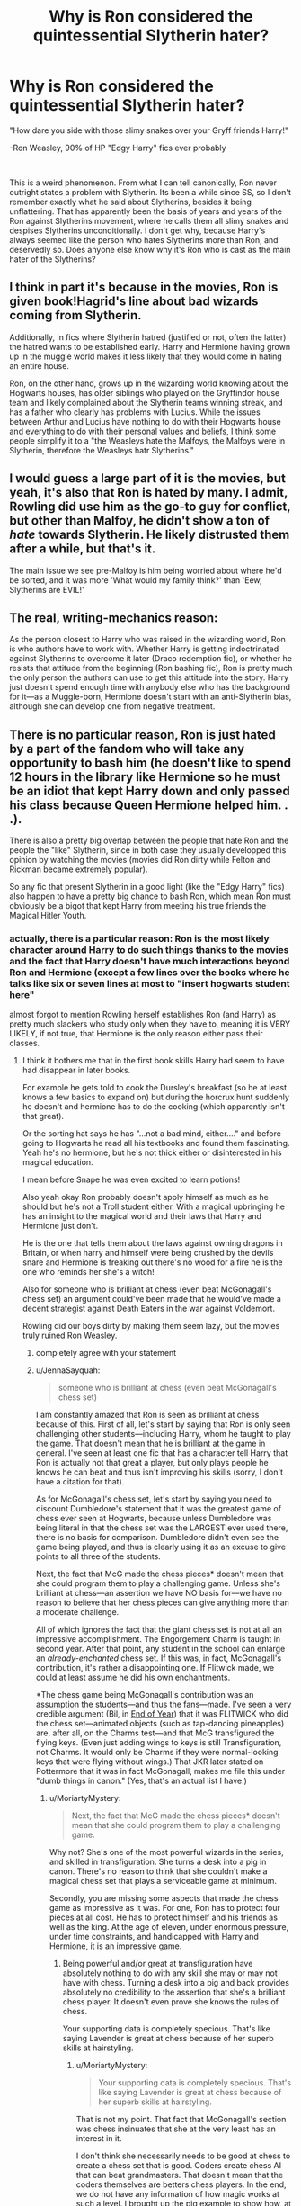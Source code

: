 #+TITLE: Why is Ron considered the quintessential Slytherin hater?

* Why is Ron considered the quintessential Slytherin hater?
:PROPERTIES:
:Author: DesiDarkLord16
:Score: 22
:DateUnix: 1619133967.0
:DateShort: 2021-Apr-23
:FlairText: Discussion
:END:
"How dare you side with those slimy snakes over your Gryff friends Harry!"

-Ron Weasley, 90% of HP "Edgy Harry" fics ever probably

​

This is a weird phenomenon. From what I can tell canonically, Ron never outright states a problem with Slytherin. Its been a while since SS, so I don't remember exactly what he said about Slytherins, besides it being unflattering. That has apparently been the basis of years and years of the Ron against Slytherins movement, where he calls them all slimy snakes and despises Slytherins unconditionally. I don't get why, because Harry's always seemed like the person who hates Slytherins more than Ron, and deservedly so. Does anyone else know why it's Ron who is cast as the main hater of the Slytherins?


** I think in part it's because in the movies, Ron is given book!Hagrid's line about bad wizards coming from Slytherin.

Additionally, in fics where Slytherin hatred (justified or not, often the latter) the hatred wants to be established early. Harry and Hermione having grown up in the muggle world makes it less likely that they would come in hating an entire house.

Ron, on the other hand, grows up in the wizarding world knowing about the Hogwarts houses, has older siblings who played on the Gryffindor house team and likely complained about the Slytherin teams winning streak, and has a father who clearly has problems with Lucius. While the issues between Arthur and Lucius have nothing to do with their Hogwarts house and everything to do with their personal values and beliefs, I think some people simplify it to a "the Weasleys hate the Malfoys, the Malfoys were in Slytherin, therefore the Weasleys hatr Slytherins."
:PROPERTIES:
:Author: KWrite1787
:Score: 28
:DateUnix: 1619135110.0
:DateShort: 2021-Apr-23
:END:


** I would guess a large part of it is the movies, but yeah, it's also that Ron is hated by many. I admit, Rowling did use him as the go-to guy for conflict, but other than Malfoy, he didn't show a ton of /hate/ towards Slytherin. He likely distrusted them after a while, but that's it.

The main issue we see pre-Malfoy is him being worried about where he'd be sorted, and it was more 'What would my family think?' than 'Eew, Slytherins are EVIL!'
:PROPERTIES:
:Author: Cyfric_G
:Score: 10
:DateUnix: 1619144470.0
:DateShort: 2021-Apr-23
:END:


** The real, writing-mechanics reason:

As the person closest to Harry who was raised in the wizarding world, Ron is who authors have to work with. Whether Harry is getting indoctrinated against Slytherins to overcome it later (Draco redemption fic), or whether he resists that attitude from the beginning (Ron bashing fic), Ron is pretty much the only person the authors can use to get this attitude into the story. Harry just doesn't spend enough time with anybody else who has the background for it---as a Muggle-born, Hermione doesn't start with an anti-Slytherin bias, although she can develop one from negative treatment.
:PROPERTIES:
:Author: JennaSayquah
:Score: 10
:DateUnix: 1619144952.0
:DateShort: 2021-Apr-23
:END:


** There is no particular reason, Ron is just hated by a part of the fandom who will take any opportunity to bash him (he doesn't like to spend 12 hours in the library like Hermione so he must be an idiot that kept Harry down and only passed his class because Queen Hermione helped him. . .).

There is also a pretty big overlap between the people that hate Ron and the people the "like" Slytherin, since in both case they usually developped this opinion by watching the movies (movies did Ron dirty while Felton and Rickman became extremely popular).

So any fic that present Slytherin in a good light (like the "Edgy Harry" fics) also happen to have a pretty big chance to bash Ron, which mean Ron must obviously be a bigot that kept Harry from meeting his true friends the Magical Hitler Youth.
:PROPERTIES:
:Author: PlusMortgage
:Score: 17
:DateUnix: 1619138188.0
:DateShort: 2021-Apr-23
:END:

*** actually, there is a particular reason: Ron is the most likely character around Harry to do such things thanks to the movies and the fact that Harry doesn't have much interactions beyond Ron and Hermione (except a few lines over the books where he talks like six or seven lines at most to "insert hogwarts student here"

almost forgot to mention Rowling herself establishes Ron (and Harry) as pretty much slackers who study only when they have to, meaning it is VERY LIKELY, if not true, that Hermione is the only reason either pass their classes.
:PROPERTIES:
:Author: CuteDarkBird
:Score: 1
:DateUnix: 1619186708.0
:DateShort: 2021-Apr-23
:END:

**** I think it bothers me that in the first book skills Harry had seem to have had disappear in later books.

For example he gets told to cook the Dursley's breakfast (so he at least knows a few basics to expand on) but during the horcrux hunt suddenly he doesn't and hermione has to do the cooking (which apparently isn't that great).

Or the sorting hat says he has "...not a bad mind, either...." and before going to Hogwarts he read all his textbooks and found them fascinating. Yeah he's no hermione, but he's not thick either or disinterested in his magical education.

I mean before Snape he was even excited to learn potions!

Also yeah okay Ron probably doesn't apply himself as much as he should but he's not a Troll student either. With a magical upbringing he has an insight to the magical world and their laws that Harry and Hermione just don't.

He is the one that tells them about the laws against owning dragons in Britain, or when harry and himself were being crushed by the devils snare and Hermione is freaking out there's no wood for a fire he is the one who reminds her she's a witch!

Also for someone who is brilliant at chess (even beat McGonagall's chess set) an argument could've been made that he would've made a decent strategist against Death Eaters in the war against Voldemort.

Rowling did our boys dirty by making them seem lazy, but the movies truly ruined Ron Weasley.
:PROPERTIES:
:Author: HeckingDramatic
:Score: 2
:DateUnix: 1619211412.0
:DateShort: 2021-Apr-24
:END:

***** completely agree with your statement
:PROPERTIES:
:Author: CuteDarkBird
:Score: 2
:DateUnix: 1619245976.0
:DateShort: 2021-Apr-24
:END:


***** u/JennaSayquah:
#+begin_quote
  someone who is brilliant at chess (even beat McGonagall's chess set)
#+end_quote

I am constantly amazed that Ron is seen as brilliant at chess because of this. First of all, let's start by saying that Ron is only seen challenging other students---including Harry, whom he taught to play the game. That doesn't mean that he is brilliant at the game in general. I've seen at least one fic that has a character tell Harry that Ron is actually not that great a player, but only plays people he knows he can beat and thus isn't improving his skills (sorry, I don't have a citation for that).

As for McGonagall's chess set, let's start by saying you need to discount Dumbledore's statement that it was the greatest game of chess ever seen at Hogwarts, because unless Dumbledore was being literal in that the chess set was the LARGEST ever used there, there is no basis for comparison. Dumbledore didn't even see the game being played, and thus is clearly using it as an excuse to give points to all three of the students.

Next, the fact that McG made the chess pieces* doesn't mean that she could program them to play a challenging game. Unless she's brilliant at chess---an assertion we have NO basis for---we have no reason to believe that her chess pieces can give anything more than a moderate challenge.

All of which ignores the fact that the giant chess set is not at all an impressive accomplishment. The Engorgement Charm is taught in second year. After that point, any student in the school can enlarge an /already-enchanted/ chess set. If this was, in fact, McGonagall's contribution, it's rather a disappointing one. If Flitwick made, we could at least assume he did his own enchantments.

*The chess game being McGonagall's contribution was an assumption the students---and thus the fans---made. I've seen a very credible argument (Bil, in [[https://www.fanfiction.net/s/3957892][End of Year]]) that it was FLITWICK who did the chess set---animated objects (such as tap-dancing pineapples) are, after all, on the Charms test---and that McG transfigured the flying keys. (Even just adding wings to keys is still Transfiguration, not Charms. It would only be Charms if they were normal-looking keys that were flying without wings.) That JKR later stated on Pottermore that it was in fact McGonagall, makes me file this under "dumb things in canon." (Yes, that's an actual list I have.)
:PROPERTIES:
:Author: JennaSayquah
:Score: 2
:DateUnix: 1619280150.0
:DateShort: 2021-Apr-24
:END:

****** u/MoriartyMystery:
#+begin_quote
  Next, the fact that McG made the chess pieces* doesn't mean that she could program them to play a challenging game.
#+end_quote

Why not? She's one of the most powerful wizards in the series, and skilled in transfiguration. She turns a desk into a pig in canon. There's no reason to think that she couldn't make a magical chess set that plays a serviceable game at minimum.

Secondly, you are missing some aspects that made the chess game as impressive as it was. For one, Ron has to protect four pieces at all cost. He has to protect himself and his friends as well as the king. At the age of eleven, under enormous pressure, under time constraints, and handicapped with Harry and Hermione, it is an impressive game.
:PROPERTIES:
:Author: MoriartyMystery
:Score: 3
:DateUnix: 1619285151.0
:DateShort: 2021-Apr-24
:END:

******* Being powerful and/or great at transfiguration have absolutely nothing to do with any skill she may or may not have with chess. Turning a desk into a pig and back provides absolutely no credibility to the assertion that she's a brilliant chess player. It doesn't even prove she knows the rules of chess.

Your supporting data is completely specious. That's like saying Lavender is great at chess because of her superb skills at hairstyling.
:PROPERTIES:
:Author: JennaSayquah
:Score: 1
:DateUnix: 1619287447.0
:DateShort: 2021-Apr-24
:END:

******** u/MoriartyMystery:
#+begin_quote
  Your supporting data is completely specious. That's like saying Lavender is great at chess because of her superb skills at hairstyling.
#+end_quote

That is not my point. That fact that McGonagall's section was chess insinuates that she at the very least has an interest in it.

I don't think she necessarily needs to be good at chess to create a chess set that is good. Coders create chess AI that can beat grandmasters. That doesn't mean that the coders themselves are betters chess players. In the end, we do not have any information of how magic works at such a level. I brought up the pig example to show how, at the very least, it is possible to make something that complex.

Edit: grammer
:PROPERTIES:
:Author: MoriartyMystery
:Score: 3
:DateUnix: 1619304544.0
:DateShort: 2021-Apr-25
:END:

********* And as usual with [[/u/JennaSayquah][u/JennaSayquah]] when her bashing gets disproven, no response lol
:PROPERTIES:
:Author: Bleepbloopbotz2
:Score: 2
:DateUnix: 1619370188.0
:DateShort: 2021-Apr-25
:END:

********** There was no question in the previous comment. Am I required to continue a conversation until YOU decide it's over?
:PROPERTIES:
:Author: JennaSayquah
:Score: 1
:DateUnix: 1619373537.0
:DateShort: 2021-Apr-25
:END:

*********** * YES
  :PROPERTIES:
  :CUSTOM_ID: yes
  :END:
:PROPERTIES:
:Author: Bleepbloopbotz2
:Score: 0
:DateUnix: 1619375780.0
:DateShort: 2021-Apr-25
:END:


********** I also fail to see how saying that there's no sign in canon that McGonagall was a chess player can be considered bashing.

She is shown in canon to be very interested in quidditch, which involves riding brooms and chasing small winged objects. That sounds more like the room full of keys to me---which, as I pointed out, actually involves Transfiguration, which enlarging and/or animating chess pieces does not.
:PROPERTIES:
:Author: JennaSayquah
:Score: 1
:DateUnix: 1619374973.0
:DateShort: 2021-Apr-25
:END:

*********** You weren't bashing McGonagall, you were bashing Ron. And when the other guy showed you why it was actually an impressive display of skill, you ignored him.

#+begin_quote
  For one, Ron has to protect four pieces at all cost. He has to protect himself and his friends as well as the king. At the age of eleven, under enormous pressure, under time constraints, and handicapped with Harry and Hermione, it is an impressive game.
#+end_quote
:PROPERTIES:
:Author: Bleepbloopbotz2
:Score: 0
:DateUnix: 1619375964.0
:DateShort: 2021-Apr-25
:END:

************ So it's bashing Ron to question whether he's a prodigy, or just good on a student level? Wow, I've got this bashing thing all wrong.

So, it was an impressive game FOR AN ELEVEN YEAR OLD, as even "the other guy" said. Does that give any basis for saying it's the best game ever played at Hogwarts?

Honestly, if any bashing is to be inferred from my comments, it would be against Dumbledore. Because, as an adult, I abhor that whole "let the Slytherins think they won and then yank the rug out from under their feet" scene. That was an incredibly cruel thing to do, and if anything set Harry and his friends up for more bullying the following year. It's like he hasn't worked in a school full of adolescents for the past 50 years.

And, regardless of how you feel, I am finished with this.
:PROPERTIES:
:Author: JennaSayquah
:Score: 1
:DateUnix: 1619377419.0
:DateShort: 2021-Apr-25
:END:

************* Lol I wouldn't even said anything if you didn't have a /long/ track record of posting incorrect and bashing filled statements and then not replying when people prove you wrong

Here are a couple of the more recent examples off the top of my head

[[https://old.reddit.com/r/HPfanfiction/comments/mh04ib/fics_where_harry_does_not_forgive_ron_in_book_4/gsxigw0/]]

[[https://old.reddit.com/r/HPfanfiction/comments/mw74ki/is_there_a_particular_reason_why_people_list/gvhd4q0/]]
:PROPERTIES:
:Author: Bleepbloopbotz2
:Score: 0
:DateUnix: 1619377715.0
:DateShort: 2021-Apr-25
:END:

************** I don't know whether to be flattered or creeped out that you think you know my "long history" of posts. I haven't even been on Reddit for two years, so I don't see how my history can be considered "long" at all.

I have admitted I was wrong before.

I have also ducked away in shame.

Sometimes I just get tired of the argument, when neither side is convincing the other.

Sometimes I'm bored with Reddit (or busy with Life) and stay away for several days, and don't wish to take up old threads.

I was about to say I was sorry if that didn't meet your standards, but I am not obligated to do so.

Edit: had to finish my last sentence after accidentally posting early.
:PROPERTIES:
:Author: JennaSayquah
:Score: 1
:DateUnix: 1619378209.0
:DateShort: 2021-Apr-25
:END:

*************** Good talk
:PROPERTIES:
:Author: Bleepbloopbotz2
:Score: 0
:DateUnix: 1619379051.0
:DateShort: 2021-Apr-26
:END:

**************** I can't tell if you're being sarcastic, or if you're trying to back off the personal attack.

Can't say I really care which.
:PROPERTIES:
:Author: JennaSayquah
:Score: 1
:DateUnix: 1619379168.0
:DateShort: 2021-Apr-26
:END:

***************** Meh, take your pick
:PROPERTIES:
:Author: Bleepbloopbotz2
:Score: 1
:DateUnix: 1619379491.0
:DateShort: 2021-Apr-26
:END:


** Ah, you said it yourself.

#+begin_quote
  90% of HP "Edgy Harry" fics
#+end_quote

It's a tool that's always used to bash Ron in fics that have Harry befriending Slytherins, which is usually part of Indy!Harry fics.
:PROPERTIES:
:Author: Dude_Man_Bro_Sir
:Score: 10
:DateUnix: 1619134972.0
:DateShort: 2021-Apr-23
:END:


** Ron is honestly such easy pickings lmao
:PROPERTIES:
:Author: karigan_g
:Score: 2
:DateUnix: 1619168551.0
:DateShort: 2021-Apr-23
:END:
